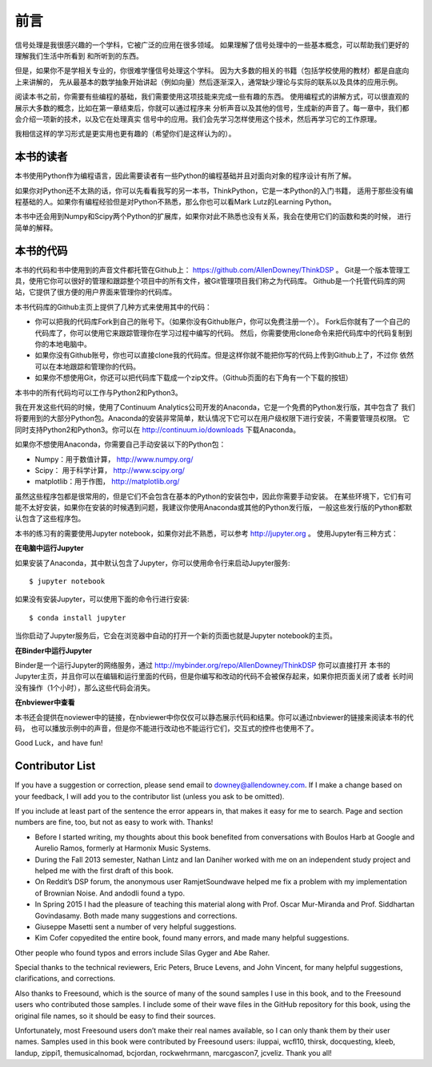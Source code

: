 前言
========

信号处理是我很感兴趣的一个学科，它被广泛的应用在很多领域。
如果理解了信号处理中的一些基本概念，可以帮助我们更好的理解我们生活中所看到
和所听到的东西。

但是，如果你不是学相关专业的，你很难学懂信号处理这个学科。
因为大多数的相关的书籍（包括学校使用的教材）都是自底向上来讲解的，
先从最基本的数学抽象开始讲起（例如向量）然后逐渐深入，通常缺少理论与实际的联系以及具体的应用示例。

阅读本书之前，你需要有些编程的基础，我们需要使用这项技能来完成一些有趣的东西。
使用编程式的讲解方式，可以很直观的展示大多数的概念，比如在第一章结束后，你就可以通过程序来
分析声音以及其他的信号，生成新的声音了。每一章中，我们都会介绍一项新的技术，以及它在处理真实
信号中的应用。我们会先学习怎样使用这个技术，然后再学习它的工作原理。

我相信这样的学习形式是更实用也更有趣的（希望你们是这样认为的）。

本书的读者
-------------

本书使用Python作为编程语言，因此需要读者有一些Python的编程基础并且对面向对象的程序设计有所了解。

如果你对Python还不太熟的话，你可以先看看我写的另一本书，ThinkPython，它是一本Python的入门书籍，
适用于那些没有编程基础的人。如果你有编程经验但是对Python不熟悉，那么你也可以看Mark Lutz的Learning Python。

本书中还会用到Numpy和Scipy两个Python的扩展库，如果你对此不熟悉也没有关系，我会在使用它们的函数和类的时候，
进行简单的解释。

本书的代码
--------------

本书的代码和书中使用到的声音文件都托管在Github上： https://github.com/AllenDowney/ThinkDSP 。
Git是一个版本管理工具，使用它你可以很好的管理和跟踪整个项目中的所有文件，被Git管理项目我们称之为代码库。
Github是一个托管代码库的网站，它提供了很方便的用户界面来管理你的代码库。

本书代码库的Github主页上提供了几种方式来使用其中的代码：

* 你可以把我的代码库Fork到自己的账号下。（如果你没有Github账户，你可以免费注册一个）。
  Fork后你就有了一个自己的代码库了，你可以使用它来跟踪管理你在学习过程中编写的代码。
  然后，你需要使用clone命令来把代码库中的代码复制到你的本地电脑中。

* 如果你没有Github账号，你也可以直接clone我的代码库。但是这样你就不能把你写的代码上传到Github上了，不过你
  依然可以在本地跟踪和管理你的代码。

* 如果你不想使用Git，你还可以把代码库下载成一个zip文件。（Github页面的右下角有一个下载的按钮）

本书中的所有代码均可以工作与Python2和Python3。

我在开发这些代码的时候，使用了Continuum Analytics公司开发的Anaconda，它是一个免费的Python发行版，其中包含了
我们将要用到的大部分Python包。Anaconda的安装非常简单，默认情况下它可以在用户级权限下进行安装，不需要管理员权限。
它同时支持Python2和Python3。你可以在 http://continuum.io/downloads 下载Anaconda。

如果你不想使用Anaconda，你需要自己手动安装以下的Python包：

* Numpy：用于数值计算， http://www.numpy.org/ 

* Scipy： 用于科学计算， http://www.scipy.org/ 

* matplotlib：用于作图， http://matplotlib.org/ 

虽然这些程序包都是很常用的，但是它们不会包含在基本的Python的安装包中，因此你需要手动安装。
在某些环境下，它们有可能不太好安装，如果你在安装的时候遇到问题，我建议你使用Anaconda或其他的Python发行版，
一般这些发行版的Python都默认包含了这些程序包。

本书的练习有的需要使用Jupyter notebook，如果你对此不熟悉，可以参考 http://jupyter.org 。
使用Jupyter有三种方式：

**在电脑中运行Jupyter**

如果安装了Anaconda，其中默认包含了Jupyter，你可以使用命令行来启动Jupyter服务::

    $ jupyter notebook

如果没有安装Jupyter，可以使用下面的命令行进行安装::

    $ conda install jupyter

当你启动了Jupyter服务后，它会在浏览器中自动的打开一个新的页面也就是Jupyter notebook的主页。

**在Binder中运行Jupyter**

Binder是一个运行Jupyter的网络服务，通过 http://mybinder.org/repo/AllenDowney/ThinkDSP 你可以直接打开
本书的Jupyter主页，并且你可以在编辑和运行里面的代码，但是你编写和改动的代码不会被保存起来，如果你把页面关闭了或者
长时间没有操作（1个小时），那么这些代码会消失。

**在nbviewer中查看**

本书还会提供在noviewer中的链接，在nbviewer中你仅仅可以静态展示代码和结果。你可以通过nbviewer的链接来阅读本书的代码，
也可以播放示例中的声音，但是你不能进行改动也不能运行它们，交互式的控件也使用不了。

Good Luck，and have fun!

Contributor List
----------------

If you have a suggestion or correction, please send email to downey@allendowney.com. 
If I make a change based on your feedback, I will add you to the contributor list (unless you ask to be omitted).

If you include at least part of the sentence the error appears in, 
that makes it easy for me to search. Page and section numbers are fine, too, but not as easy to work with. Thanks!

* Before I started writing, my thoughts about this book benefited from conversations 
  with Boulos Harb at Google and Aurelio Ramos, formerly at Harmonix Music Systems.

* During the Fall 2013 semester, Nathan Lintz and Ian Daniher worked with me on an independent 
  study project and helped me with the first draft of this book.

* On Reddit’s DSP forum, the anonymous user RamjetSoundwave helped me fix a problem with 
  my implementation of Brownian Noise. And andodli found a typo.

* In Spring 2015 I had the pleasure of teaching this material along with Prof. 
  Oscar Mur-Miranda and Prof. Siddhartan Govindasamy. Both made many suggestions and corrections.

* Giuseppe Masetti sent a number of very helpful suggestions.

* Kim Cofer copyedited the entire book, found many errors, and made many helpful suggestions.

Other people who found typos and errors include Silas Gyger and Abe Raher.

Special thanks to the technical reviewers, Eric Peters, Bruce Levens, and John Vincent, 
for many helpful suggestions, clarifications, and corrections.

Also thanks to Freesound, which is the source of many of the sound samples I use in this book, 
and to the Freesound users who contributed those samples. 
I include some of their wave files in the GitHub repository for this book, using the original file names, 
so it should be easy to find their sources.

Unfortunately, most Freesound users don’t make their real names available, 
so I can only thank them by their user names. 
Samples used in this book were contributed by Freesound users: 
iluppai, wcfl10, thirsk, docquesting, kleeb, landup, zippi1, themusicalnomad, 
bcjordan, rockwehrmann, marcgascon7, jcveliz. Thank you all!